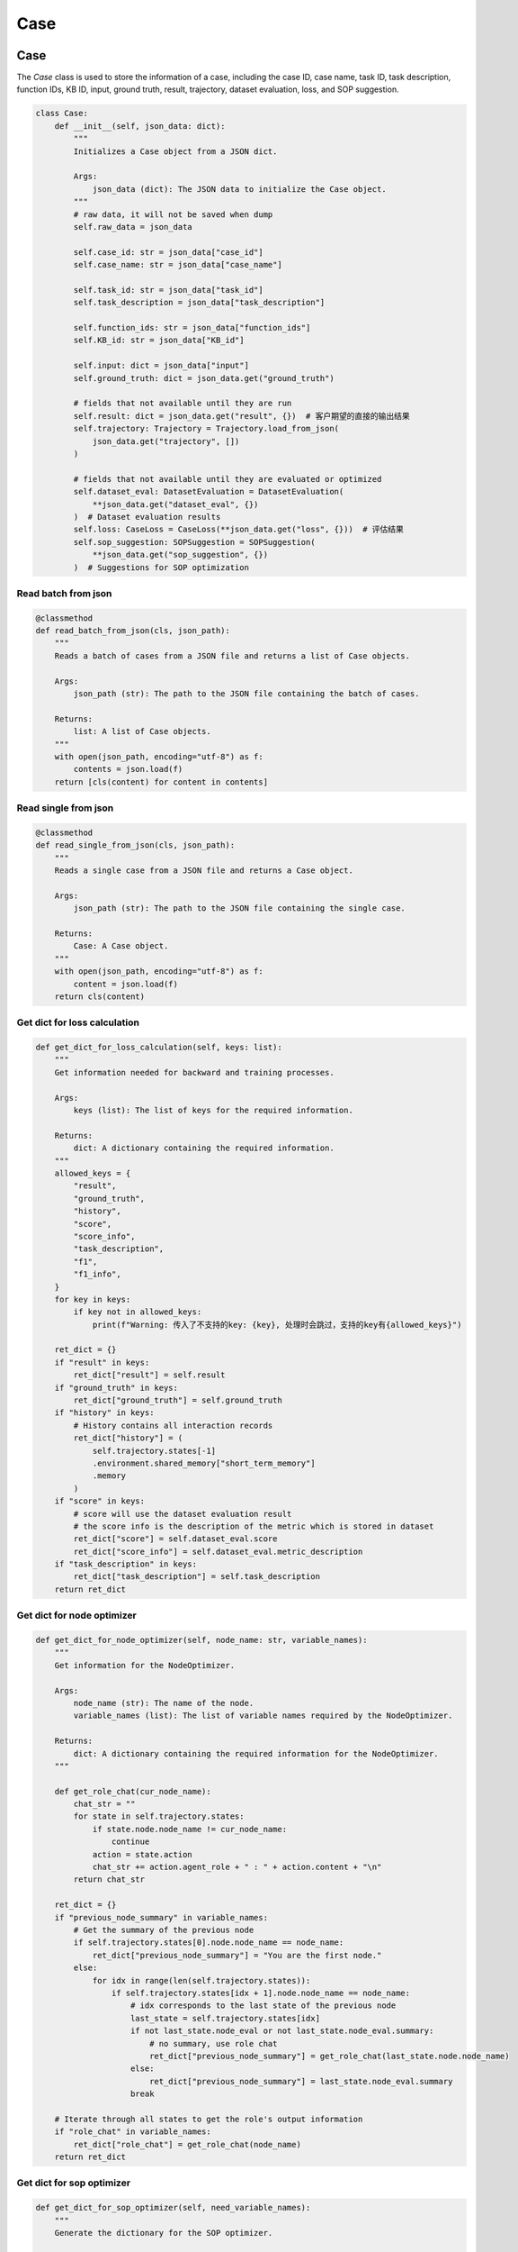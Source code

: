 Case
======

Case
------------------

The `Case` class is used to store the information of a case, including the case ID, case name, task ID, task description, function IDs, KB ID, input, ground truth, result, trajectory, dataset evaluation, loss, and SOP suggestion.

.. code:: python

    class Case:
        def __init__(self, json_data: dict):
            """
            Initializes a Case object from a JSON dict.

            Args:
                json_data (dict): The JSON data to initialize the Case object.
            """
            # raw data, it will not be saved when dump
            self.raw_data = json_data

            self.case_id: str = json_data["case_id"]
            self.case_name: str = json_data["case_name"]

            self.task_id: str = json_data["task_id"]
            self.task_description = json_data["task_description"]

            self.function_ids: str = json_data["function_ids"]
            self.KB_id: str = json_data["KB_id"]

            self.input: dict = json_data["input"]
            self.ground_truth: dict = json_data.get("ground_truth")

            # fields that not available until they are run
            self.result: dict = json_data.get("result", {})  # 客户期望的直接的输出结果
            self.trajectory: Trajectory = Trajectory.load_from_json(
                json_data.get("trajectory", [])
            )

            # fields that not available until they are evaluated or optimized
            self.dataset_eval: DatasetEvaluation = DatasetEvaluation(
                **json_data.get("dataset_eval", {})
            )  # Dataset evaluation results
            self.loss: CaseLoss = CaseLoss(**json_data.get("loss", {}))  # 评估结果
            self.sop_suggestion: SOPSuggestion = SOPSuggestion(
                **json_data.get("sop_suggestion", {})
            )  # Suggestions for SOP optimization

Read batch from json
~~~~~~~~~~~

.. code:: python

    @classmethod
    def read_batch_from_json(cls, json_path):
        """
        Reads a batch of cases from a JSON file and returns a list of Case objects.

        Args:
            json_path (str): The path to the JSON file containing the batch of cases.

        Returns:
            list: A list of Case objects.
        """
        with open(json_path, encoding="utf-8") as f:
            contents = json.load(f)
        return [cls(content) for content in contents]

Read single from json
~~~~~~~~~~~

.. code:: python

    @classmethod
    def read_single_from_json(cls, json_path):
        """
        Reads a single case from a JSON file and returns a Case object.

        Args:
            json_path (str): The path to the JSON file containing the single case.

        Returns:
            Case: A Case object.
        """
        with open(json_path, encoding="utf-8") as f:
            content = json.load(f)
        return cls(content)

Get dict for loss calculation
~~~~~~~~~~~

.. code:: python

    def get_dict_for_loss_calculation(self, keys: list):
        """
        Get information needed for backward and training processes.

        Args:
            keys (list): The list of keys for the required information.

        Returns:
            dict: A dictionary containing the required information.
        """
        allowed_keys = {
            "result",
            "ground_truth",
            "history",
            "score",
            "score_info",
            "task_description",
            "f1",
            "f1_info",
        }
        for key in keys:
            if key not in allowed_keys:
                print(f"Warning: 传入了不支持的key: {key}, 处理时会跳过，支持的key有{allowed_keys}")

        ret_dict = {}
        if "result" in keys:
            ret_dict["result"] = self.result
        if "ground_truth" in keys:
            ret_dict["ground_truth"] = self.ground_truth
        if "history" in keys:
            # History contains all interaction records
            ret_dict["history"] = (
                self.trajectory.states[-1]
                .environment.shared_memory["short_term_memory"]
                .memory
            )
        if "score" in keys:
            # score will use the dataset evaluation result
            # the score info is the description of the metric which is stored in dataset
            ret_dict["score"] = self.dataset_eval.score
            ret_dict["score_info"] = self.dataset_eval.metric_description
        if "task_description" in keys:
            ret_dict["task_description"] = self.task_description
        return ret_dict

Get dict for node optimizer
~~~~~~~~~~~

.. code:: python

    def get_dict_for_node_optimizer(self, node_name: str, variable_names):
        """
        Get information for the NodeOptimizer.

        Args:
            node_name (str): The name of the node.
            variable_names (list): The list of variable names required by the NodeOptimizer.

        Returns:
            dict: A dictionary containing the required information for the NodeOptimizer.
        """

        def get_role_chat(cur_node_name):
            chat_str = ""
            for state in self.trajectory.states:
                if state.node.node_name != cur_node_name:
                    continue
                action = state.action
                chat_str += action.agent_role + " : " + action.content + "\n"
            return chat_str

        ret_dict = {}
        if "previous_node_summary" in variable_names:
            # Get the summary of the previous node
            if self.trajectory.states[0].node.node_name == node_name:
                ret_dict["previous_node_summary"] = "You are the first node."
            else:
                for idx in range(len(self.trajectory.states)):
                    if self.trajectory.states[idx + 1].node.node_name == node_name:
                        # idx corresponds to the last state of the previous node
                        last_state = self.trajectory.states[idx]
                        if not last_state.node_eval or not last_state.node_eval.summary:
                            # no summary, use role chat
                            ret_dict["previous_node_summary"] = get_role_chat(last_state.node.node_name)
                        else:
                            ret_dict["previous_node_summary"] = last_state.node_eval.summary
                        break

        # Iterate through all states to get the role's output information
        if "role_chat" in variable_names:
            ret_dict["role_chat"] = get_role_chat(node_name)
        return ret_dict

Get dict for sop optimizer
~~~~~~~~~~~

.. code:: python

    def get_dict_for_sop_optimizer(self, need_variable_names):
        """
        Generate the dictionary for the SOP optimizer.

        Args:
            need_variable_names (list): The list of variable names required by the SOP optimizer.

        Returns:
            dict: A dictionary containing the required information for the SOP optimizer.
        """

        ret_dict = {}
        if "suggestion" in need_variable_names:
            ret_dict["suggestion"] = self.sop_suggestion.suggestion
        if "run_instance_summary" in need_variable_names:
            # Only the node name and the summary of each node are needed
            ret_str = ""
            for idx, state in enumerate(self.trajectory.states):
                if (idx == len(self.trajectory.states) - 1
                        or state.node.node_name != self.trajectory.states[idx + 1].node.node_name):
                    # Process at the last state of each node
                    ret_str += f"- {state.node.node_name}: {state.node_eval.summary}\n\n"

            ret_dict["run_instance_summary"] = ret_str
        if "run_instance_for_suggestion" in need_variable_names:
            # When needing to get suggestions via prompt, specific information is required
            ret_dict["run_instance_for_suggestion"] = self.sop_suggestion.suggestion
            ret_str = ""
            for idx, state in enumerate(self.trajectory.states):
                ret_str += (
                        state.node.node_name + ": " + state.action.agent_role + ": " + state.action.content + "\n\n"
                )
            ret_dict["run_instance_for_suggestion"] = ret_str
        if "loss_info" in need_variable_names:
            ret_dict["loss_info"] = f"score: {self.loss.score}\nscore_info: {self.loss.score_info}"

        if len(ret_dict) == 0:
            print(
                f"Warning: The passed need_variable_names {need_variable_names} do not contain suggestion, run_instance_summary, or run_instance_for_suggestion."
            )
        return ret_dict

CaseLoss
------------------

The `CaseLoss` class is used to record the loss information of a case. It functions similarly to a dictionary, but is written as a class for convenience.

.. code:: python

    class CaseLoss:
        """
        The CaseLoss class is used to record the loss information of a case. It functions similarly to a dictionary,
        but is written as a class for convenience.
        """

        def __init__(self, **kwargs):
            """
            Initializes the evaluation results.

            Args:
                **kwargs: Arbitrary keyword arguments for initializing the evaluation results.
            """
            self.prompt = kwargs.get("prompt", "")
            self.response = kwargs.get("response", "")
            self.requirement_for_previous = kwargs.get("requirement_for_previous", "")
            self.score: float = kwargs.get("score", 0)
            self.score_info: str = kwargs.get("score_info", "")

Update
~~~~~~~

.. code:: python

    def update(self, **kwargs):
        """
        Updates the evaluation results.

        Args:
            **kwargs: Arbitrary keyword arguments for updating the evaluation results.
        """
        self.prompt = kwargs.get("prompt", self.prompt)
        self.response = kwargs.get("response", self.response)
        self.requirement_for_previous = kwargs.get("requirement_for_previous", self.requirement_for_previous)
        self.score = float(kwargs.get("score", self.score))
        self.score_info = kwargs.get("score_info", self.score_info)

DatasetEvaluation
------------------

The `DatasetEvaluation` class is used to record the evaluation results of a dataset. It functions similarly to a dictionary, but is written as a class for convenience.

.. code:: python

    class DatasetEvaluation:
        """
        The DatasetEvaluation class is used to record the evaluation results of a dataset.
        It functions similarly to a dictionary, but is written as a class for convenience.
        """

        def __init__(self, **kwargs):
            """
            Initializes the evaluation results.

            Args:
                **kwargs: Arbitrary keyword arguments for initializing the evaluation results.
            """
            self.score: float = kwargs.get("score", 0)
            self.metric_name: str = kwargs.get("metric_name", "")
            self.metric_description: str = kwargs.get("metric_description", "")
            self.standard_eval_result: dict = kwargs.get("standard_eval_result", {})
        
Update
~~~~~~~

.. code:: python

    def update(self, **kwargs):
        """
        Updates the evaluation results.

        Args:
            **kwargs: Arbitrary keyword arguments for updating the evaluation results.
        """
        self.score: float = float(kwargs.get("score", self.score))
        self.metric_name: str = kwargs.get("metric_name", self.metric_name)
        self.metric_description: str = kwargs.get(
            "metric_description", self.metric_description
        )
        self.standard_eval_result: dict = kwargs.get(
            "standard_eval_result", self.standard_eval_result
        )

SOPSuggestion
------------------

The `SOPSuggestion` class is used to record the suggestion information for SOP. It functions similarly to a dictionary, but is written as a class for convenience.

.. code:: python

    class SOPSuggestion:
        """
        The SOPSuggestion class is used to record the suggestion information for SOP.
        It functions similarly to a dictionary, but is written as a class for convenience.
        """

        def __init__(self, **kwargs):
            """
            Initializes the SOP suggestion information.

            Args:
                **kwargs: Arbitrary keyword arguments for initializing the SOP suggestion information.
            """
            self.prompt = kwargs.get("prompt", "")
            self.response = kwargs.get("response", "")
            self.suggestion = kwargs.get("suggestion", "")
            self.analyse = kwargs.get("analyse", "")

Update
~~~~~~~

.. code:: python

    def update(self, **kwargs):
        """
        Updates the SOP suggestion information.

        Args:
            **kwargs: Arbitrary keyword arguments for updating the SOP suggestion information.
        """
        self.prompt = kwargs.get("prompt", self.prompt)
        self.response = kwargs.get("response", self.response)
        self.suggestion = kwargs.get("suggestion", self.suggestion)
        self.analyse = kwargs.get("analyse", self.analyse)